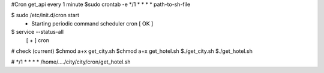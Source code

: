 #Cron get_api every 1 minute
$sudo crontab -e
*/1 * * * *  path-to-sh-file 


$ sudo /etc/init.d/cron start
 * Starting periodic command scheduler cron                                                                      [ OK ]
$ service --status-all 
 [ + ]  cron

# check (current)
$chmod a+x get_city.sh
$chmod a+x get_hotel.sh
$./get_city.sh
$./get_hotel.sh

#
*/1 *  *    *   *    /home/..../city/city/cron/get_hotel.sh

 


